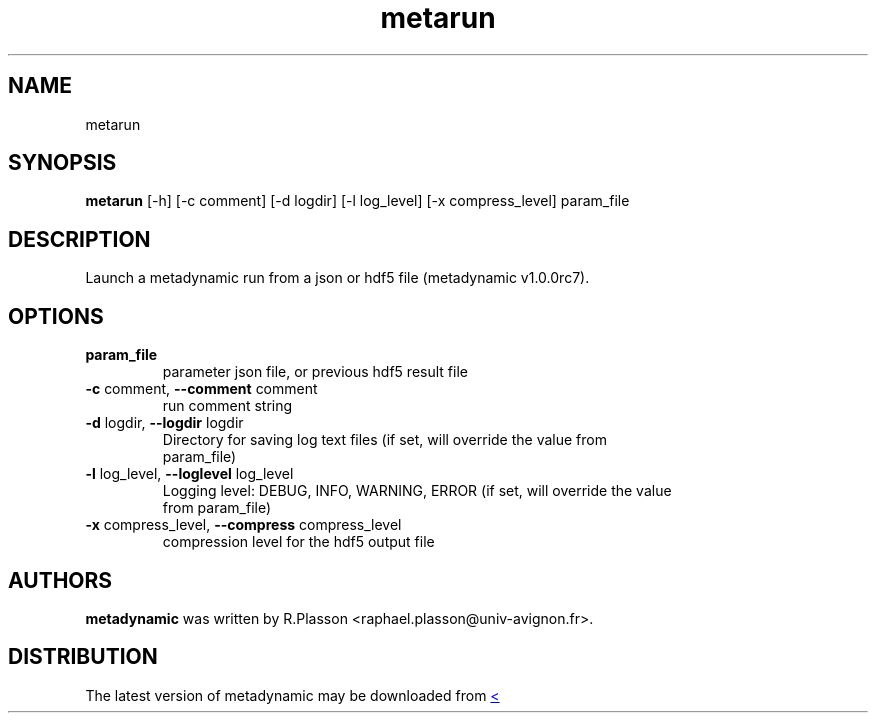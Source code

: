 .TH metarun "1" Manual
.SH NAME
metarun
.SH SYNOPSIS
.B metarun
[-h] [-c comment] [-d logdir] [-l log_level] [-x compress_level] param_file
.SH DESCRIPTION
Launch a metadynamic run from a json or hdf5 file (metadynamic v1.0.0rc7).
.SH OPTIONS
.TP
\fBparam_file\fR
parameter json file, or previous hdf5 result file

.TP
\fB\-c\fR comment, \fB\-\-comment\fR comment
run comment string

.TP
\fB\-d\fR logdir, \fB\-\-logdir\fR logdir
Directory for saving log text files (if set, will override the value from
.br
param_file)

.TP
\fB\-l\fR log_level, \fB\-\-loglevel\fR log_level
Logging level: DEBUG, INFO, WARNING, ERROR (if set, will override the value
.br
from param_file)

.TP
\fB\-x\fR compress_level, \fB\-\-compress\fR compress_level
compression level for the hdf5 output file

.SH AUTHORS
.B metadynamic
was written by R.Plasson <raphael.plasson@univ\-avignon.fr>.
.SH DISTRIBUTION
The latest version of metadynamic may be downloaded from
.UR <<UNSET \-\-url OPTION>>
.UE

